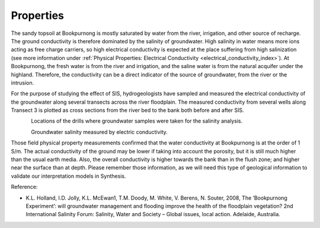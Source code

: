 .. _bookpurnong_properties:

Properties
==========

The sandy topsoil at Bookpurnong is mostly saturated by water from the river,
irrigation, and other source of recharge. The ground conductivity is therefore
dominated by the salinity of groundwater. High salinity in water means more
ions acting as free charge carriers, so high electrical conductivity is
expected at the place suffering from high salinization (see more information
under :ref:`Physical Properties: Electrical
Conductivity <electrical_conductivity_index>`). At Bookpurnong, the fresh
water is from the river and irrigation, and the saline water is from the
natural acquifer under the highland. Therefore, the conductivity can be a
direct indicator of the source of groundwater, from the river or the
intrusion.

For the purpose of studying the effect of SIS, hydrogeologists have sampled
and measured the electrical conductivity of the groundwater along several
transects across the river floodplain. The
measured conductivity from several wells along Transect 3 is plotted as cross
sections from the river bed to the bank both before and after SIS.

.. (Figure :numref:`booky-salinity`).


.. figure:: ./images/booky-drills.jpg
 :align: left
 :width: 80%
 :name: booky-drills

Locations of the drills where groundwater samples were taken for the salinity analysis.

.. figure:: ./images/booky-salinity.jpg
 :align: left
 :width: 80%
 :name: booky-salinity

Groundwater salinity measured by electric conductivity.

Those field physical property measurements confirmed that the water
conductivity at Bookpurnong is at the order of 1 S/m. The actual conductivity
of the ground may be lower if taking into account the porosity, but it is
still much higher than the usual earth media. Also, the overall conductivity
is higher towards the bank than in the flush zone; and higher near the surface
than at depth. Please remember those information, as we will need this type of
geological information to validate our interpretation models in Synthesis.

.. todo:: add ref to the bib

Reference:

- K.L. Holland, I.D. Jolly, K.L. McEwan1, T.M. Doody, M. White, V. Berens, N. Souter, 2008, The ‘Bookpurnong Experiment’: will groundwater management and flooding improve the health of the floodplain vegetation? 2nd International Salinity Forum: Salinity, Water and Society – Global issues, local action. Adelaide, Australia.


